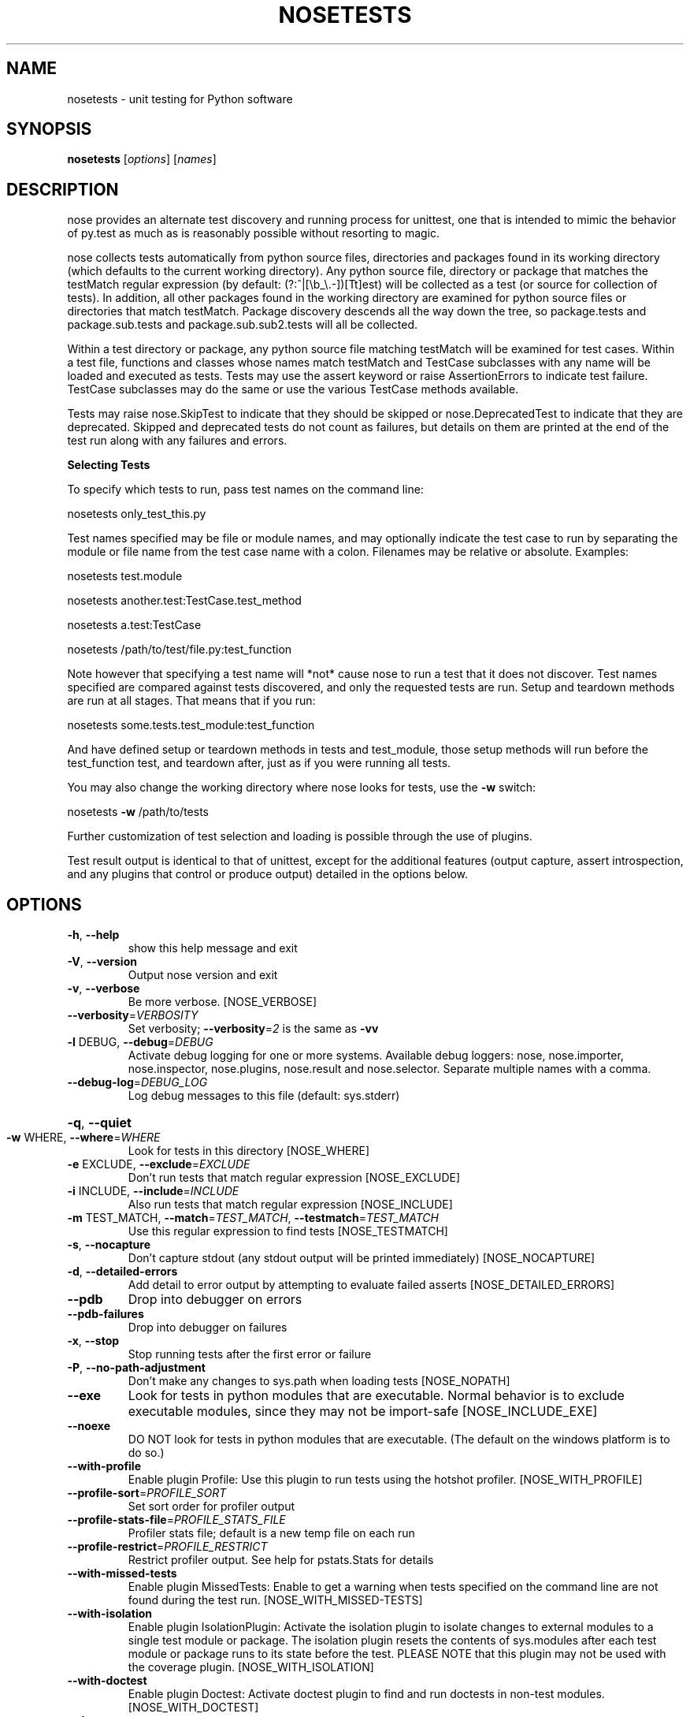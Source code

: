 .\" DO NOT MODIFY THIS FILE!  It was generated by help2man 1.36.
.TH NOSETESTS "1" "January 2007" "nosetests version 0.9.2" "User Commands"
.SH NAME
nosetests \- unit testing for Python software
.SH SYNOPSIS
\fBnosetests\fP [\fIoptions\fP] [\fInames\fP]
.SH DESCRIPTION
nose provides an alternate test discovery and running process for
unittest, one that is intended to mimic the behavior of py.test as much as
is reasonably possible without resorting to magic.

nose collects tests automatically from python source files,
directories and packages found in its working directory (which
defaults to the current working directory). Any python source file,
directory or package that matches the testMatch regular expression
(by default: (?:^|[\eb_\e.\-])[Tt]est) will be collected as a test (or
source for collection of tests). In addition, all other packages
found in the working directory are examined for python source files
or directories that match testMatch. Package discovery descends all
the way down the tree, so package.tests and package.sub.tests and
package.sub.sub2.tests will all be collected.

Within a test directory or package, any python source file matching
testMatch will be examined for test cases. Within a test file,
functions and classes whose names match testMatch and TestCase
subclasses with any name will be loaded and executed as tests. Tests
may use the assert keyword or raise AssertionErrors to indicate test
failure. TestCase subclasses may do the same or use the various
TestCase methods available.

Tests may raise nose.SkipTest to indicate that they should be
skipped or nose.DeprecatedTest to indicate that they are
deprecated. Skipped and deprecated tests do not count as failures,
but details on them are printed at the end of the test run along
with any failures and errors.

.B Selecting Tests

To specify which tests to run, pass test names on the command line:

nosetests only_test_this.py

Test names specified may be file or module names, and may optionally
indicate the test case to run by separating the module or file name
from the test case name with a colon. Filenames may be relative or
absolute. Examples:

nosetests test.module

nosetests another.test:TestCase.test_method

nosetests a.test:TestCase

nosetests /path/to/test/file.py:test_function

Note however that specifying a test name will *not* cause nose to run
a test that it does not discover. Test names specified are compared
against tests discovered, and only the requested tests are
run. Setup and teardown methods are run at all stages. That means
that if you run:

nosetests some.tests.test_module:test_function

And have defined setup or teardown methods in tests and test_module,
those setup methods will run before the test_function test, and
teardown after, just as if you were running all tests.

You may also change the working directory where nose looks for tests,
use the \fB\-w\fR switch:

nosetests \fB\-w\fR /path/to/tests

Further customization of test selection and loading is possible
through the use of plugins.

Test result output is identical to that of unittest, except for the
additional features (output capture, assert introspection, and any plugins
that control or produce output) detailed in the options below.
.SH OPTIONS
.TP
\fB\-h\fR, \fB\-\-help\fR
show this help message and exit
.TP
\fB\-V\fR, \fB\-\-version\fR
Output nose version and exit
.TP
\fB\-v\fR, \fB\-\-verbose\fR
Be more verbose. [NOSE_VERBOSE]
.TP
\fB\-\-verbosity\fR=\fIVERBOSITY\fR
Set verbosity; \fB\-\-verbosity\fR=\fI2\fR is the same as \fB\-vv\fR
.TP
\fB\-l\fR DEBUG, \fB\-\-debug\fR=\fIDEBUG\fR
Activate debug logging for one or more systems.
Available debug loggers: nose, nose.importer,
nose.inspector, nose.plugins, nose.result and
nose.selector. Separate multiple names with a comma.
.TP
\fB\-\-debug\-log\fR=\fIDEBUG_LOG\fR
Log debug messages to this file (default: sys.stderr)
.HP
\fB\-q\fR, \fB\-\-quiet\fR
.TP
\fB\-w\fR WHERE, \fB\-\-where\fR=\fIWHERE\fR
Look for tests in this directory [NOSE_WHERE]
.TP
\fB\-e\fR EXCLUDE, \fB\-\-exclude\fR=\fIEXCLUDE\fR
Don't run tests that match regular expression
[NOSE_EXCLUDE]
.TP
\fB\-i\fR INCLUDE, \fB\-\-include\fR=\fIINCLUDE\fR
Also run tests that match regular expression
[NOSE_INCLUDE]
.TP
\fB\-m\fR TEST_MATCH, \fB\-\-match\fR=\fITEST_MATCH\fR, \fB\-\-testmatch\fR=\fITEST_MATCH\fR
Use this regular expression to find tests
[NOSE_TESTMATCH]
.TP
\fB\-s\fR, \fB\-\-nocapture\fR
Don't capture stdout (any stdout output will be
printed immediately) [NOSE_NOCAPTURE]
.TP
\fB\-d\fR, \fB\-\-detailed\-errors\fR
Add detail to error output by attempting to evaluate
failed asserts [NOSE_DETAILED_ERRORS]
.TP
\fB\-\-pdb\fR
Drop into debugger on errors
.TP
\fB\-\-pdb\-failures\fR
Drop into debugger on failures
.TP
\fB\-x\fR, \fB\-\-stop\fR
Stop running tests after the first error or failure
.TP
\fB\-P\fR, \fB\-\-no\-path\-adjustment\fR
Don't make any changes to sys.path when loading tests
[NOSE_NOPATH]
.TP
\fB\-\-exe\fR
Look for tests in python modules that are executable.
Normal behavior is to exclude executable modules,
since they may not be import\-safe [NOSE_INCLUDE_EXE]
.TP
\fB\-\-noexe\fR
DO NOT look for tests in python modules that are
executable. (The default on the windows platform is to
do so.)
.TP
\fB\-\-with\-profile\fR
Enable plugin Profile:  Use this plugin to run tests
using the hotshot profiler.   [NOSE_WITH_PROFILE]
.TP
\fB\-\-profile\-sort\fR=\fIPROFILE_SORT\fR
Set sort order for profiler output
.TP
\fB\-\-profile\-stats\-file\fR=\fIPROFILE_STATS_FILE\fR
Profiler stats file; default is a new temp file on
each run
.TP
\fB\-\-profile\-restrict\fR=\fIPROFILE_RESTRICT\fR
Restrict profiler output. See help for pstats.Stats
for details
.TP
\fB\-\-with\-missed\-tests\fR
Enable plugin MissedTests:  Enable to get a warning
when tests specified on the command line are not found
during the test run.  [NOSE_WITH_MISSED\-TESTS]
.TP
\fB\-\-with\-isolation\fR
Enable plugin IsolationPlugin:  Activate the isolation
plugin to isolate changes to external modules to a
single test module or package. The isolation plugin
resets the contents of sys.modules after each test
module or package runs to its state before the test.
PLEASE NOTE that this plugin may not be used with the
coverage plugin.  [NOSE_WITH_ISOLATION]
.TP
\fB\-\-with\-doctest\fR
Enable plugin Doctest:  Activate doctest plugin to
find and run doctests in non\-test modules.
[NOSE_WITH_DOCTEST]
.TP
\fB\-\-doctest\-tests\fR
Also look for doctests in test modules
[NOSE_DOCTEST_TESTS]
.TP
\fB\-\-doctest\-extension\fR=\fIDOCTESTEXTENSION\fR
Also look for doctests in files with this extension
[NOSE_DOCTEST_EXTENSION]
.TP
\fB\-\-with\-coverage\fR
Enable plugin Coverage:  If you have Ned Batchelder's
coverage module installed, you may activate a coverage
report. The coverage report will cover any python
source module imported after the start of the test
run, excluding modules that match testMatch. If you
want to include those modules too, use the \fB\-\-covertests\fR switch, or set the NOSE_COVER_TESTS environment
variable to a true value. To restrict the coverage
report to modules from a particular package or
packages, use the \fB\-\-cover\-packages\fR switch or the
NOSE_COVER_PACKAGES environment variable.
[NOSE_WITH_COVERAGE]
.TP
\fB\-\-cover\-package\fR=\fICOVER_PACKAGES\fR
Restrict coverage output to selected packages
[NOSE_COVER_PACKAGE]
.TP
\fB\-\-cover\-erase\fR
Erase previously collected coverage statistics before
run
.TP
\fB\-\-cover\-tests\fR
Include test modules in coverage report
[NOSE_COVER_TESTS]
.TP
\fB\-\-cover\-inclusive\fR
Include all python files under working directory in
coverage report.  Useful for discovering holes in test
coverage if not all files are imported by the test
suite. [NOSE_COVER_INCLUSIVE]
.TP
\fB\-a\fR ATTR, \fB\-\-attr\fR=\fIATTR\fR
Run only tests that have attributes specified by ATTR
[NOSE_ATTR]
.TP
\fB\-A\fR EXPR, \fB\-\-eval\-attr\fR=\fIEXPR\fR
Run only tests for whose attributes the Python
expression EXPR evaluates to True [NOSE_EVAL_ATTR]
.SH AUTHOR
.B nose
is written by Jason Pellerin. This manpage was adapted from the output
of the
.B help2man(1)
program by Jason Pellerin, following the version made by Gustavo Noronha Silva for the Debian GNU/Linux system, but
may be used by others.
.SH COPYRIGHT
Copyright (C) 2005-2007 Jason Pellerin

This is free software.  You may redistribute copies of it under the
terms of the GNU Lesser General Public License
<http://www.gnu.org/licenses/lgpl.html>.  There is NO WARRANTY, to the
extent permitted by law.
.SH SEE ALSO
The project website is at
.B http://somethingaboutorange.com/mrl/projects/nose/
.

